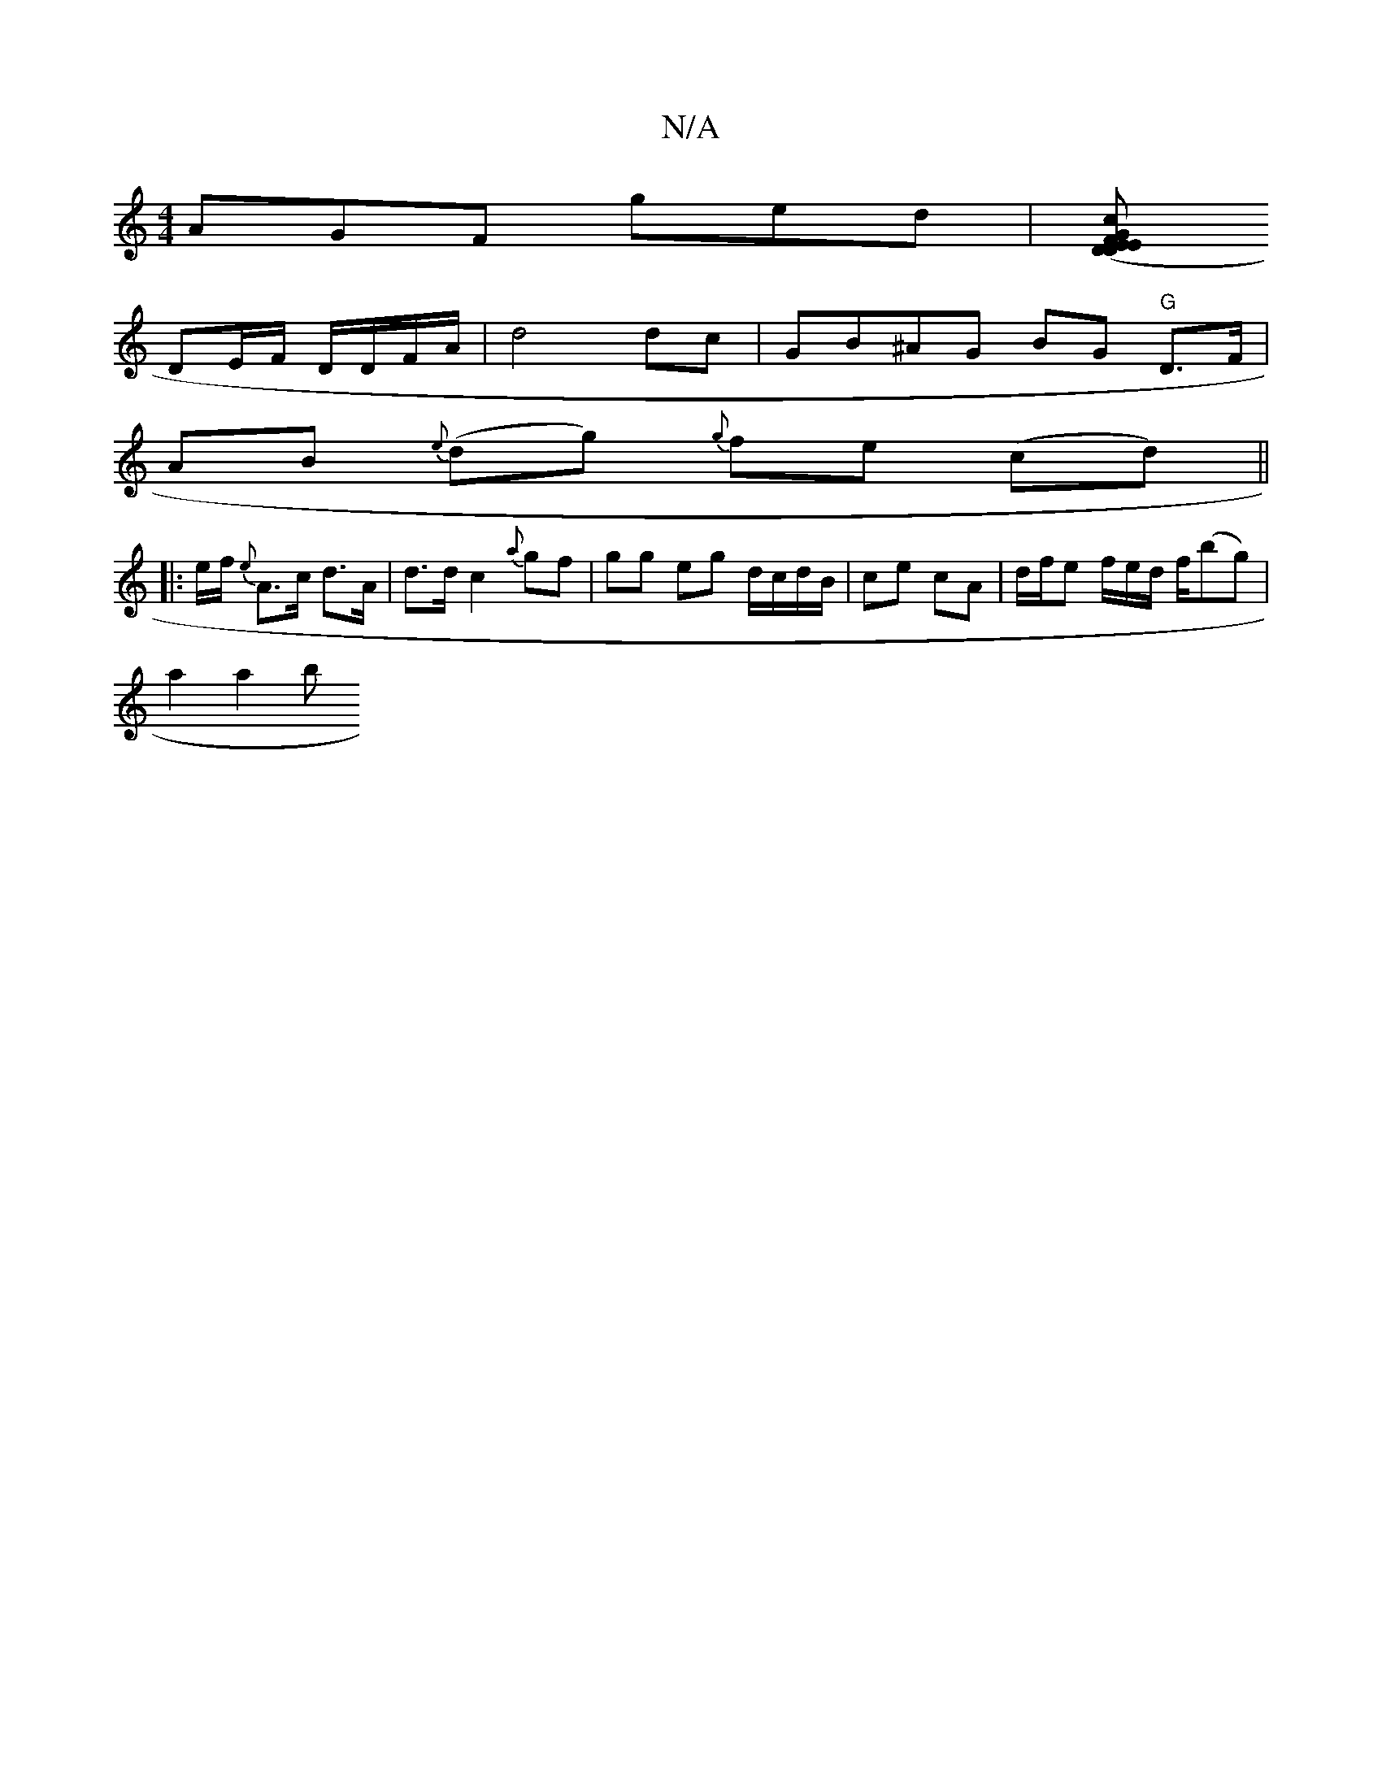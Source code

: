 X:1
T:N/A
M:4/4
R:N/A
K:Cmajor
 AGF ged | [c (3DEF GE | D D FA | G2 F2 |
DE/F/ D/D/F/A/ | d4  dc | GB^AG BG "G"D>F|
AB {e}(dg) {g}fe (cd) ||
|: e/f/ {e}A>c d>A | d>d c2 {a}gf | gg eg d/c/d/B/ | ce cA | d/f/e f/e/d/ f/(bg) |
a2 a2 b